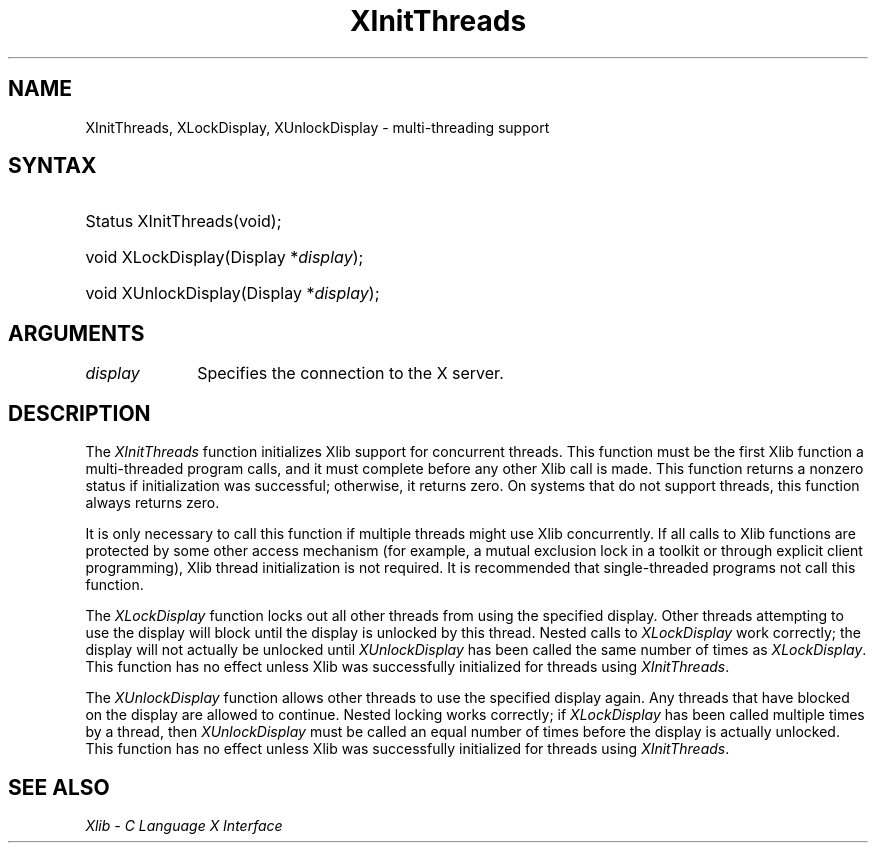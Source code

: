 .\" Copyright \(co 1985, 1986, 1987, 1988, 1989, 1990, 1991, 1994, 1996 X Consortium
.\"
.\" Permission is hereby granted, free of charge, to any person obtaining
.\" a copy of this software and associated documentation files (the
.\" "Software"), to deal in the Software without restriction, including
.\" without limitation the rights to use, copy, modify, merge, publish,
.\" distribute, sublicense, and/or sell copies of the Software, and to
.\" permit persons to whom the Software is furnished to do so, subject to
.\" the following conditions:
.\"
.\" The above copyright notice and this permission notice shall be included
.\" in all copies or substantial portions of the Software.
.\"
.\" THE SOFTWARE IS PROVIDED "AS IS", WITHOUT WARRANTY OF ANY KIND, EXPRESS
.\" OR IMPLIED, INCLUDING BUT NOT LIMITED TO THE WARRANTIES OF
.\" MERCHANTABILITY, FITNESS FOR A PARTICULAR PURPOSE AND NONINFRINGEMENT.
.\" IN NO EVENT SHALL THE X CONSORTIUM BE LIABLE FOR ANY CLAIM, DAMAGES OR
.\" OTHER LIABILITY, WHETHER IN AN ACTION OF CONTRACT, TORT OR OTHERWISE,
.\" ARISING FROM, OUT OF OR IN CONNECTION WITH THE SOFTWARE OR THE USE OR
.\" OTHER DEALINGS IN THE SOFTWARE.
.\"
.\" Except as contained in this notice, the name of the X Consortium shall
.\" not be used in advertising or otherwise to promote the sale, use or
.\" other dealings in this Software without prior written authorization
.\" from the X Consortium.
.\"
.\" Copyright \(co 1985, 1986, 1987, 1988, 1989, 1990, 1991 by
.\" Digital Equipment Corporation
.\"
.\" Portions Copyright \(co 1990, 1991 by
.\" Tektronix, Inc.
.\"
.\" Permission to use, copy, modify and distribute this documentation for
.\" any purpose and without fee is hereby granted, provided that the above
.\" copyright notice appears in all copies and that both that copyright notice
.\" and this permission notice appear in all copies, and that the names of
.\" Digital and Tektronix not be used in in advertising or publicity pertaining
.\" to this documentation without specific, written prior permission.
.\" Digital and Tektronix makes no representations about the suitability
.\" of this documentation for any purpose.
.\" It is provided ``as is'' without express or implied warranty.
.\" 
.\"
.ds xT X Toolkit Intrinsics \- C Language Interface
.ds xW Athena X Widgets \- C Language X Toolkit Interface
.ds xL Xlib \- C Language X Interface
.ds xC Inter-Client Communication Conventions Manual
.na
.de Ds
.nf
.\\$1D \\$2 \\$1
.ft 1
.\".ps \\n(PS
.\".if \\n(VS>=40 .vs \\n(VSu
.\".if \\n(VS<=39 .vs \\n(VSp
..
.de De
.ce 0
.if \\n(BD .DF
.nr BD 0
.in \\n(OIu
.if \\n(TM .ls 2
.sp \\n(DDu
.fi
..
.de FD
.LP
.KS
.TA .5i 3i
.ta .5i 3i
.nf
..
.de FN
.fi
.KE
.LP
..
.de IN		\" send an index entry to the stderr
..
.de C{
.KS
.nf
.D
.\"
.\"	choose appropriate monospace font
.\"	the imagen conditional, 480,
.\"	may be changed to L if LB is too
.\"	heavy for your eyes...
.\"
.ie "\\*(.T"480" .ft L
.el .ie "\\*(.T"300" .ft L
.el .ie "\\*(.T"202" .ft PO
.el .ie "\\*(.T"aps" .ft CW
.el .ft R
.ps \\n(PS
.ie \\n(VS>40 .vs \\n(VSu
.el .vs \\n(VSp
..
.de C}
.DE
.R
..
.de Pn
.ie t \\$1\fB\^\\$2\^\fR\\$3
.el \\$1\fI\^\\$2\^\fP\\$3
..
.de ZN
.ie t \fB\^\\$1\^\fR\\$2
.el \fI\^\\$1\^\fP\\$2
..
.de hN
.ie t <\fB\\$1\fR>\\$2
.el <\fI\\$1\fP>\\$2
..
.de NT
.ne 7
.ds NO Note
.if \\n(.$>$1 .if !'\\$2'C' .ds NO \\$2
.if \\n(.$ .if !'\\$1'C' .ds NO \\$1
.ie n .sp
.el .sp 10p
.TB
.ce
\\*(NO
.ie n .sp
.el .sp 5p
.if '\\$1'C' .ce 99
.if '\\$2'C' .ce 99
.in +5n
.ll -5n
.R
..
.		\" Note End -- doug kraft 3/85
.de NE
.ce 0
.in -5n
.ll +5n
.ie n .sp
.el .sp 10p
..
.ny0
.TH XInitThreads __libmansuffix__ __xorgversion__ "XLIB FUNCTIONS"
.SH NAME
XInitThreads, XLockDisplay, XUnlockDisplay \- multi-threading support
.SH SYNTAX
.HP
Status XInitThreads\^(void);
.HP
void XLockDisplay\^(\^Display *\fIdisplay\fP\^); 
.HP
void XUnlockDisplay\^(\^Display *\fIdisplay\fP\^); 
.SH ARGUMENTS
.IP \fIdisplay\fP 1i
Specifies the connection to the X server.
.SH DESCRIPTION
The
.ZN XInitThreads
function initializes Xlib support for concurrent threads.
This function must be the first Xlib function a
multi-threaded program calls, and it must complete
before any other Xlib call is made.
This function returns a nonzero status if initialization was
successful; otherwise, it returns zero.
On systems that do not support threads, this function always returns zero.
.LP
It is only necessary to call this function if multiple threads
might use Xlib concurrently.  If all calls to Xlib functions
are protected by some other access mechanism (for example,
a mutual exclusion lock in a toolkit or through explicit client
programming), Xlib thread initialization is not required.
It is recommended that single-threaded programs not call this function.

.LP
The
.ZN XLockDisplay
function locks out all other threads from using the specified display.
Other threads attempting to use the display will block until
the display is unlocked by this thread.
Nested calls to
.ZN XLockDisplay
work correctly; the display will not actually be unlocked until
.ZN XUnlockDisplay
has been called the same number of times as
.ZN XLockDisplay .
This function has no effect unless Xlib was successfully initialized
for threads using
.ZN XInitThreads .
.LP
The
.ZN XUnlockDisplay
function allows other threads to use the specified display again.
Any threads that have blocked on the display are allowed to continue.
Nested locking works correctly; if
.ZN XLockDisplay
has been called multiple times by a thread, then
.ZN XUnlockDisplay
must be called an equal number of times before the display is
actually unlocked.
This function has no effect unless Xlib was successfully initialized
for threads using
.ZN XInitThreads .
.SH "SEE ALSO"
\fI\*(xL\fP
